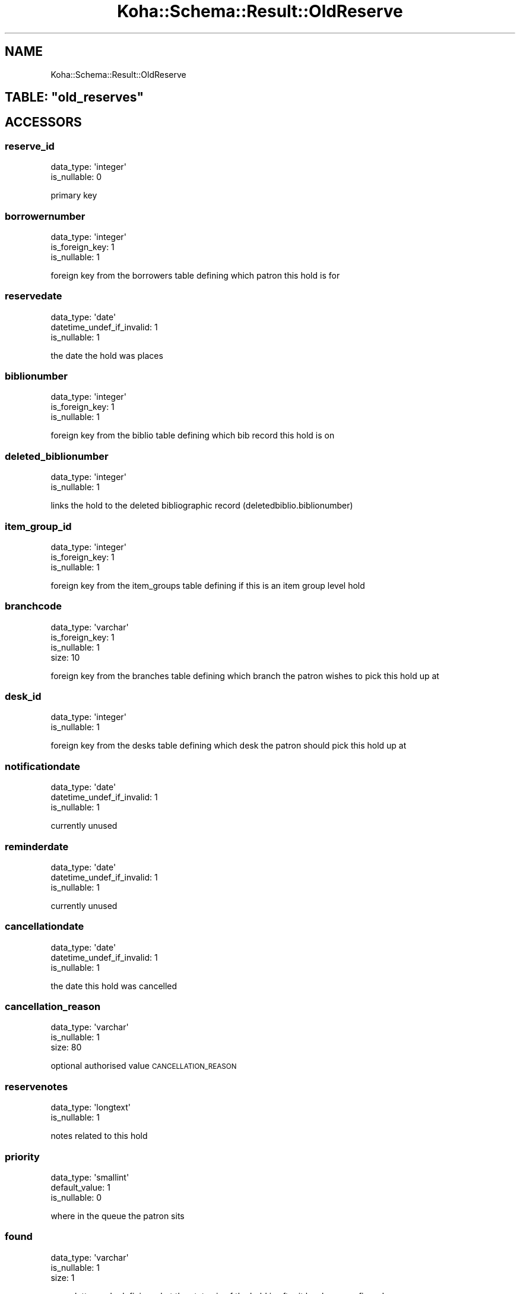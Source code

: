 .\" Automatically generated by Pod::Man 4.14 (Pod::Simple 3.40)
.\"
.\" Standard preamble:
.\" ========================================================================
.de Sp \" Vertical space (when we can't use .PP)
.if t .sp .5v
.if n .sp
..
.de Vb \" Begin verbatim text
.ft CW
.nf
.ne \\$1
..
.de Ve \" End verbatim text
.ft R
.fi
..
.\" Set up some character translations and predefined strings.  \*(-- will
.\" give an unbreakable dash, \*(PI will give pi, \*(L" will give a left
.\" double quote, and \*(R" will give a right double quote.  \*(C+ will
.\" give a nicer C++.  Capital omega is used to do unbreakable dashes and
.\" therefore won't be available.  \*(C` and \*(C' expand to `' in nroff,
.\" nothing in troff, for use with C<>.
.tr \(*W-
.ds C+ C\v'-.1v'\h'-1p'\s-2+\h'-1p'+\s0\v'.1v'\h'-1p'
.ie n \{\
.    ds -- \(*W-
.    ds PI pi
.    if (\n(.H=4u)&(1m=24u) .ds -- \(*W\h'-12u'\(*W\h'-12u'-\" diablo 10 pitch
.    if (\n(.H=4u)&(1m=20u) .ds -- \(*W\h'-12u'\(*W\h'-8u'-\"  diablo 12 pitch
.    ds L" ""
.    ds R" ""
.    ds C` ""
.    ds C' ""
'br\}
.el\{\
.    ds -- \|\(em\|
.    ds PI \(*p
.    ds L" ``
.    ds R" ''
.    ds C`
.    ds C'
'br\}
.\"
.\" Escape single quotes in literal strings from groff's Unicode transform.
.ie \n(.g .ds Aq \(aq
.el       .ds Aq '
.\"
.\" If the F register is >0, we'll generate index entries on stderr for
.\" titles (.TH), headers (.SH), subsections (.SS), items (.Ip), and index
.\" entries marked with X<> in POD.  Of course, you'll have to process the
.\" output yourself in some meaningful fashion.
.\"
.\" Avoid warning from groff about undefined register 'F'.
.de IX
..
.nr rF 0
.if \n(.g .if rF .nr rF 1
.if (\n(rF:(\n(.g==0)) \{\
.    if \nF \{\
.        de IX
.        tm Index:\\$1\t\\n%\t"\\$2"
..
.        if !\nF==2 \{\
.            nr % 0
.            nr F 2
.        \}
.    \}
.\}
.rr rF
.\" ========================================================================
.\"
.IX Title "Koha::Schema::Result::OldReserve 3pm"
.TH Koha::Schema::Result::OldReserve 3pm "2025-09-25" "perl v5.32.1" "User Contributed Perl Documentation"
.\" For nroff, turn off justification.  Always turn off hyphenation; it makes
.\" way too many mistakes in technical documents.
.if n .ad l
.nh
.SH "NAME"
Koha::Schema::Result::OldReserve
.ie n .SH "TABLE: ""old_reserves"""
.el .SH "TABLE: \f(CWold_reserves\fP"
.IX Header "TABLE: old_reserves"
.SH "ACCESSORS"
.IX Header "ACCESSORS"
.SS "reserve_id"
.IX Subsection "reserve_id"
.Vb 2
\&  data_type: \*(Aqinteger\*(Aq
\&  is_nullable: 0
.Ve
.PP
primary key
.SS "borrowernumber"
.IX Subsection "borrowernumber"
.Vb 3
\&  data_type: \*(Aqinteger\*(Aq
\&  is_foreign_key: 1
\&  is_nullable: 1
.Ve
.PP
foreign key from the borrowers table defining which patron this hold is for
.SS "reservedate"
.IX Subsection "reservedate"
.Vb 3
\&  data_type: \*(Aqdate\*(Aq
\&  datetime_undef_if_invalid: 1
\&  is_nullable: 1
.Ve
.PP
the date the hold was places
.SS "biblionumber"
.IX Subsection "biblionumber"
.Vb 3
\&  data_type: \*(Aqinteger\*(Aq
\&  is_foreign_key: 1
\&  is_nullable: 1
.Ve
.PP
foreign key from the biblio table defining which bib record this hold is on
.SS "deleted_biblionumber"
.IX Subsection "deleted_biblionumber"
.Vb 2
\&  data_type: \*(Aqinteger\*(Aq
\&  is_nullable: 1
.Ve
.PP
links the hold to the deleted bibliographic record (deletedbiblio.biblionumber)
.SS "item_group_id"
.IX Subsection "item_group_id"
.Vb 3
\&  data_type: \*(Aqinteger\*(Aq
\&  is_foreign_key: 1
\&  is_nullable: 1
.Ve
.PP
foreign key from the item_groups table defining if this is an item group level hold
.SS "branchcode"
.IX Subsection "branchcode"
.Vb 4
\&  data_type: \*(Aqvarchar\*(Aq
\&  is_foreign_key: 1
\&  is_nullable: 1
\&  size: 10
.Ve
.PP
foreign key from the branches table defining which branch the patron wishes to pick this hold up at
.SS "desk_id"
.IX Subsection "desk_id"
.Vb 2
\&  data_type: \*(Aqinteger\*(Aq
\&  is_nullable: 1
.Ve
.PP
foreign key from the desks table defining which desk the patron should pick this hold up at
.SS "notificationdate"
.IX Subsection "notificationdate"
.Vb 3
\&  data_type: \*(Aqdate\*(Aq
\&  datetime_undef_if_invalid: 1
\&  is_nullable: 1
.Ve
.PP
currently unused
.SS "reminderdate"
.IX Subsection "reminderdate"
.Vb 3
\&  data_type: \*(Aqdate\*(Aq
\&  datetime_undef_if_invalid: 1
\&  is_nullable: 1
.Ve
.PP
currently unused
.SS "cancellationdate"
.IX Subsection "cancellationdate"
.Vb 3
\&  data_type: \*(Aqdate\*(Aq
\&  datetime_undef_if_invalid: 1
\&  is_nullable: 1
.Ve
.PP
the date this hold was cancelled
.SS "cancellation_reason"
.IX Subsection "cancellation_reason"
.Vb 3
\&  data_type: \*(Aqvarchar\*(Aq
\&  is_nullable: 1
\&  size: 80
.Ve
.PP
optional authorised value \s-1CANCELLATION_REASON\s0
.SS "reservenotes"
.IX Subsection "reservenotes"
.Vb 2
\&  data_type: \*(Aqlongtext\*(Aq
\&  is_nullable: 1
.Ve
.PP
notes related to this hold
.SS "priority"
.IX Subsection "priority"
.Vb 3
\&  data_type: \*(Aqsmallint\*(Aq
\&  default_value: 1
\&  is_nullable: 0
.Ve
.PP
where in the queue the patron sits
.SS "found"
.IX Subsection "found"
.Vb 3
\&  data_type: \*(Aqvarchar\*(Aq
\&  is_nullable: 1
\&  size: 1
.Ve
.PP
a one letter code defining what the status is of the hold is after it has been confirmed
.SS "timestamp"
.IX Subsection "timestamp"
.Vb 4
\&  data_type: \*(Aqtimestamp\*(Aq
\&  datetime_undef_if_invalid: 1
\&  default_value: current_timestamp
\&  is_nullable: 0
.Ve
.PP
the date and time this hold was last updated
.SS "itemnumber"
.IX Subsection "itemnumber"
.Vb 3
\&  data_type: \*(Aqinteger\*(Aq
\&  is_foreign_key: 1
\&  is_nullable: 1
.Ve
.PP
foreign key from the items table defining the specific item the patron has placed on hold or the item this hold was filled with
.SS "waitingdate"
.IX Subsection "waitingdate"
.Vb 3
\&  data_type: \*(Aqdate\*(Aq
\&  datetime_undef_if_invalid: 1
\&  is_nullable: 1
.Ve
.PP
the date the item was marked as waiting for the patron at the library
.SS "expirationdate"
.IX Subsection "expirationdate"
.Vb 3
\&  data_type: \*(Aqdate\*(Aq
\&  datetime_undef_if_invalid: 1
\&  is_nullable: 1
.Ve
.PP
the date the hold expires (usually the date entered by the patron to say they don't need the hold after a certain date)
.SS "patron_expiration_date"
.IX Subsection "patron_expiration_date"
.Vb 3
\&  data_type: \*(Aqdate\*(Aq
\&  datetime_undef_if_invalid: 1
\&  is_nullable: 1
.Ve
.PP
the date the hold expires \- usually the date entered by the patron to say they don't need the hold after a certain date
.SS "lowestPriority"
.IX Subsection "lowestPriority"
.Vb 4
\&  accessor: \*(Aqlowest_priority\*(Aq
\&  data_type: \*(Aqtinyint\*(Aq
\&  default_value: 0
\&  is_nullable: 0
.Ve
.PP
has this hold been pinned to the lowest priority in the holds queue (1 for yes, 0 for no)
.SS "suspend"
.IX Subsection "suspend"
.Vb 3
\&  data_type: \*(Aqtinyint\*(Aq
\&  default_value: 0
\&  is_nullable: 0
.Ve
.PP
in this hold suspended (1 for yes, 0 for no)
.SS "suspend_until"
.IX Subsection "suspend_until"
.Vb 3
\&  data_type: \*(Aqdatetime\*(Aq
\&  datetime_undef_if_invalid: 1
\&  is_nullable: 1
.Ve
.PP
the date this hold is suspended until (\s-1NULL\s0 for infinitely)
.SS "itemtype"
.IX Subsection "itemtype"
.Vb 4
\&  data_type: \*(Aqvarchar\*(Aq
\&  is_foreign_key: 1
\&  is_nullable: 1
\&  size: 10
.Ve
.PP
If record level hold, the optional itemtype of the item the patron is requesting
.SS "item_level_hold"
.IX Subsection "item_level_hold"
.Vb 3
\&  data_type: \*(Aqtinyint\*(Aq
\&  default_value: 0
\&  is_nullable: 0
.Ve
.PP
Is the hold placed at item level
.SS "non_priority"
.IX Subsection "non_priority"
.Vb 3
\&  data_type: \*(Aqtinyint\*(Aq
\&  default_value: 0
\&  is_nullable: 0
.Ve
.PP
Is this a non priority hold
.SH "PRIMARY KEY"
.IX Header "PRIMARY KEY"
.IP "\(bu" 4
\&\*(L"reserve_id\*(R"
.SH "RELATIONS"
.IX Header "RELATIONS"
.SS "biblionumber"
.IX Subsection "biblionumber"
Type: belongs_to
.PP
Related object: Koha::Schema::Result::Biblio
.SS "borrowernumber"
.IX Subsection "borrowernumber"
Type: belongs_to
.PP
Related object: Koha::Schema::Result::Borrower
.SS "branchcode"
.IX Subsection "branchcode"
Type: belongs_to
.PP
Related object: Koha::Schema::Result::Branch
.SS "item_group"
.IX Subsection "item_group"
Type: belongs_to
.PP
Related object: Koha::Schema::Result::ItemGroup
.SS "itemnumber"
.IX Subsection "itemnumber"
Type: belongs_to
.PP
Related object: Koha::Schema::Result::Item
.SS "itemtype"
.IX Subsection "itemtype"
Type: belongs_to
.PP
Related object: Koha::Schema::Result::Itemtype
